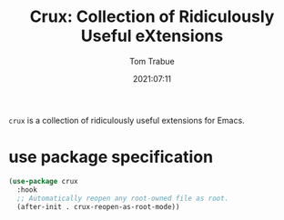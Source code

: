 #+title:    Crux: Collection of Ridiculously Useful eXtensions
#+author:   Tom Trabue
#+email:    tom.trabue@gmail.com
#+date:     2021:07:11
#+property: header-args:emacs-lisp :lexical t
#+tags:
#+STARTUP: fold

=crux= is a collection of ridiculously useful extensions for Emacs.

* use package specification

  #+begin_src emacs-lisp :tangle yes
    (use-package crux
      :hook
      ;; Automatically reopen any root-owned file as root.
      (after-init . crux-reopen-as-root-mode))
  #+end_src
